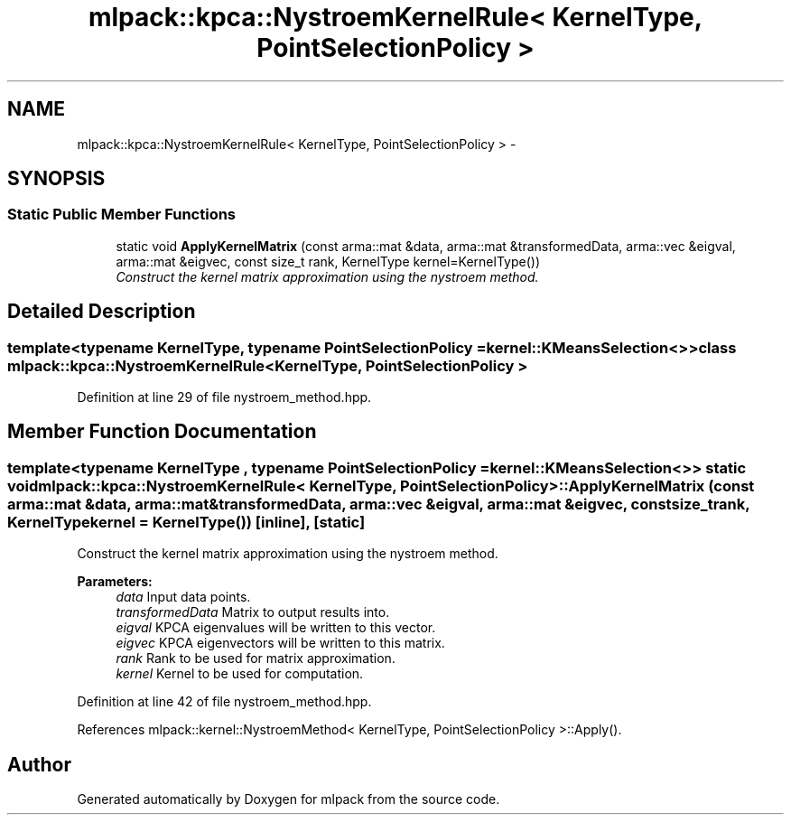 .TH "mlpack::kpca::NystroemKernelRule< KernelType, PointSelectionPolicy >" 3 "Sat Mar 14 2015" "Version 1.0.12" "mlpack" \" -*- nroff -*-
.ad l
.nh
.SH NAME
mlpack::kpca::NystroemKernelRule< KernelType, PointSelectionPolicy > \- 
.SH SYNOPSIS
.br
.PP
.SS "Static Public Member Functions"

.in +1c
.ti -1c
.RI "static void \fBApplyKernelMatrix\fP (const arma::mat &data, arma::mat &transformedData, arma::vec &eigval, arma::mat &eigvec, const size_t rank, KernelType kernel=KernelType())"
.br
.RI "\fIConstruct the kernel matrix approximation using the nystroem method\&. \fP"
.in -1c
.SH "Detailed Description"
.PP 

.SS "template<typename KernelType, typename PointSelectionPolicy = kernel::KMeansSelection<>>class mlpack::kpca::NystroemKernelRule< KernelType, PointSelectionPolicy >"

.PP
Definition at line 29 of file nystroem_method\&.hpp\&.
.SH "Member Function Documentation"
.PP 
.SS "template<typename KernelType , typename PointSelectionPolicy  = kernel::KMeansSelection<>> static void \fBmlpack::kpca::NystroemKernelRule\fP< KernelType, PointSelectionPolicy >::ApplyKernelMatrix (const arma::mat &data, arma::mat &transformedData, arma::vec &eigval, arma::mat &eigvec, const size_trank, KernelTypekernel = \fCKernelType()\fP)\fC [inline]\fP, \fC [static]\fP"

.PP
Construct the kernel matrix approximation using the nystroem method\&. 
.PP
\fBParameters:\fP
.RS 4
\fIdata\fP Input data points\&. 
.br
\fItransformedData\fP Matrix to output results into\&. 
.br
\fIeigval\fP KPCA eigenvalues will be written to this vector\&. 
.br
\fIeigvec\fP KPCA eigenvectors will be written to this matrix\&. 
.br
\fIrank\fP Rank to be used for matrix approximation\&. 
.br
\fIkernel\fP Kernel to be used for computation\&. 
.RE
.PP

.PP
Definition at line 42 of file nystroem_method\&.hpp\&.
.PP
References mlpack::kernel::NystroemMethod< KernelType, PointSelectionPolicy >::Apply()\&.

.SH "Author"
.PP 
Generated automatically by Doxygen for mlpack from the source code\&.
